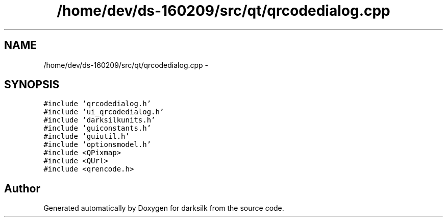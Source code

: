 .TH "/home/dev/ds-160209/src/qt/qrcodedialog.cpp" 3 "Wed Feb 10 2016" "Version 1.0.0.0" "darksilk" \" -*- nroff -*-
.ad l
.nh
.SH NAME
/home/dev/ds-160209/src/qt/qrcodedialog.cpp \- 
.SH SYNOPSIS
.br
.PP
\fC#include 'qrcodedialog\&.h'\fP
.br
\fC#include 'ui_qrcodedialog\&.h'\fP
.br
\fC#include 'darksilkunits\&.h'\fP
.br
\fC#include 'guiconstants\&.h'\fP
.br
\fC#include 'guiutil\&.h'\fP
.br
\fC#include 'optionsmodel\&.h'\fP
.br
\fC#include <QPixmap>\fP
.br
\fC#include <QUrl>\fP
.br
\fC#include <qrencode\&.h>\fP
.br

.SH "Author"
.PP 
Generated automatically by Doxygen for darksilk from the source code\&.
